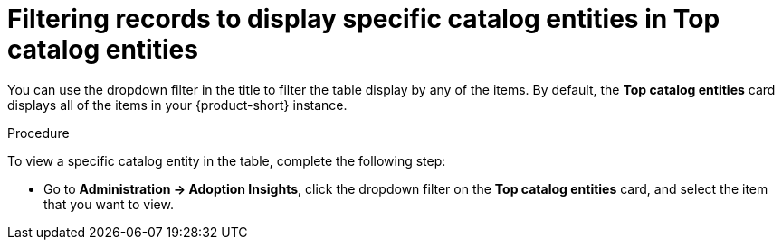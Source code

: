 :_mod-docs-content-type: PROCEDURE
[id="proc-filter-records-to-display-spec_{context}"]
= Filtering records to display specific catalog entities in Top catalog entities

You can use the dropdown filter in the title to filter the table display by any of the items. By default, the *Top catalog entities* card displays all of the items in your {product-short} instance.

.Procedure

To view a specific catalog entity in the table, complete the following step: 

* Go to *Administration -> Adoption Insights*, click the dropdown filter on the *Top catalog entities* card, and select the item that you want to view.